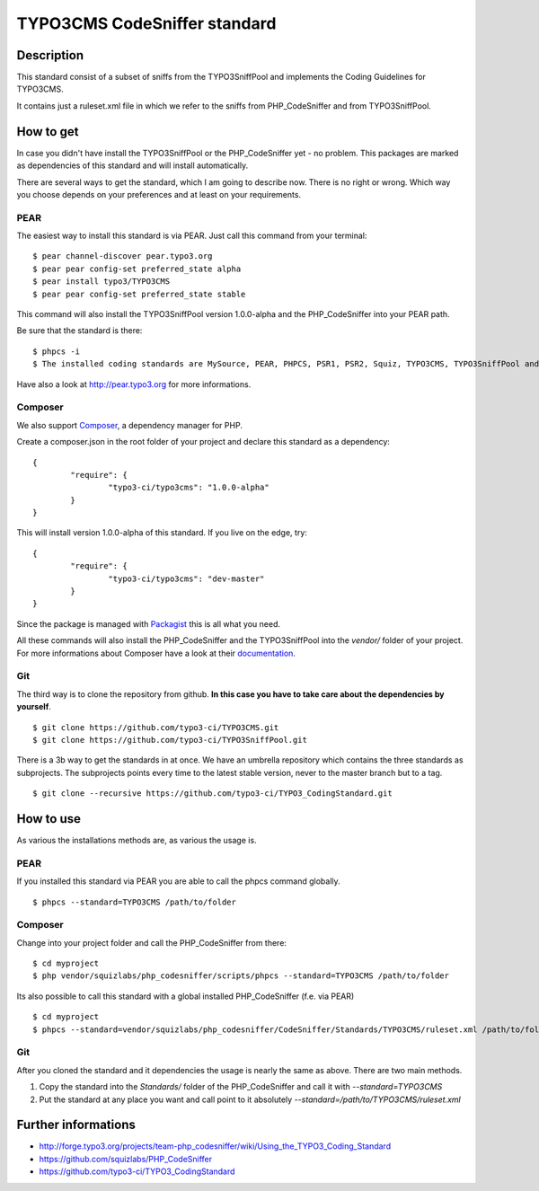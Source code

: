 =============================
TYPO3CMS CodeSniffer standard
=============================

Description
===========

This standard consist of a subset of sniffs from the TYPO3SniffPool and implements the Coding Guidelines for TYPO3CMS. 

It contains just a ruleset.xml file in which we refer to the sniffs from PHP_CodeSniffer and from TYPO3SniffPool.

How to get
==========

In case you didn't have install the TYPO3SniffPool or the PHP_CodeSniffer yet - no problem. This packages are marked as dependencies of this standard and will install automatically.

There are several ways to get the standard, which I am going to describe now. There is no right or wrong. Which way you choose depends on your preferences and at least on your requirements.


PEAR
----

The easiest way to install this standard is via PEAR. Just call this command from your terminal:
 
::
 
        $ pear channel-discover pear.typo3.org
        $ pear pear config-set preferred_state alpha
        $ pear install typo3/TYPO3CMS
        $ pear pear config-set preferred_state stable
 
This command will also install the TYPO3SniffPool version 1.0.0-alpha and the PHP_CodeSniffer into your PEAR path.

Be sure that the standard is there:

::

        $ phpcs -i
        $ The installed coding standards are MySource, PEAR, PHPCS, PSR1, PSR2, Squiz, TYPO3CMS, TYPO3SniffPool and Zend

Have also a look at http://pear.typo3.org for more informations.

Composer
--------

We also support `Composer <http://getcomposer.org/>`_, a dependency manager for PHP. 

Create a composer.json in the root folder of your project and declare this standard as a dependency:

::


        {
                "require": {
                        "typo3-ci/typo3cms": "1.0.0-alpha"
                }
        }

This will install version 1.0.0-alpha of this standard. If you live on the edge, try:

::

        {
                "require": {
                        "typo3-ci/typo3cms": "dev-master"
                }
        }

Since the package is managed with `Packagist <https://packagist.org>`_ this is all what you need.

All these commands will also install the PHP_CodeSniffer and the TYPO3SniffPool into the *vendor/* folder of your project. For more informations about Composer have a look at their `documentation <http://getcomposer.org/doc/00-intro.md>`_.

Git
---

The third way is to clone the repository from github. **In this case you have to take care about the dependencies by yourself**.

::
        
        $ git clone https://github.com/typo3-ci/TYPO3CMS.git
        $ git clone https://github.com/typo3-ci/TYPO3SniffPool.git

There is a 3b way to get the standards in at once. We have an umbrella repository which contains the three standards as subprojects. The subprojects points every time to the latest stable version, never to the master branch but to a tag.

::

        $ git clone --recursive https://github.com/typo3-ci/TYPO3_CodingStandard.git

How to use
==========

As various the installations methods are, as various the usage is.

PEAR
----

If you installed this standard via PEAR you are able to call the phpcs command globally.

::

        $ phpcs --standard=TYPO3CMS /path/to/folder

Composer
--------

Change into your project folder and call the PHP_CodeSniffer from there:

::
       
        $ cd myproject
        $ php vendor/squizlabs/php_codesniffer/scripts/phpcs --standard=TYPO3CMS /path/to/folder

Its also possible to call this standard with a global installed PHP_CodeSniffer (f.e. via PEAR)

::
        
        $ cd myproject
        $ phpcs --standard=vendor/squizlabs/php_codesniffer/CodeSniffer/Standards/TYPO3CMS/ruleset.xml /path/to/folder

Git
---

After you cloned the standard and it dependencies the usage is nearly the same as above. There are two main methods. 

1. Copy the standard into the *Standards/* folder of the PHP_CodeSniffer and call it with *--standard=TYPO3CMS*

2. Put the standard at any place you want and call point to it absolutely *--standard=/path/to/TYPO3CMS/ruleset.xml*


Further informations
====================

* http://forge.typo3.org/projects/team-php_codesniffer/wiki/Using_the_TYPO3_Coding_Standard
* https://github.com/squizlabs/PHP_CodeSniffer
* https://github.com/typo3-ci/TYPO3_CodingStandard
